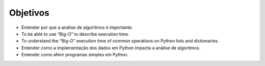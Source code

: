 ..  Copyright (C)  Brad Miller, David Ranum
    This work is licensed under the Creative Commons Attribution-NonCommercial-ShareAlike 4.0 International License. To view a copy of this license, visit http://creativecommons.org/licenses/by-nc-sa/4.0/.


Objetivos
---------

-  Entender por que a análise de algoritmos é importante.

-  To be able to use “Big-O” to describe execution time.

-  To understand the “Big-O” execution time of common operations on
   Python lists and dictionaries.

-  Entender como a implementação dos dados em Python impacta a análise 
   de algoritmos.

-  Entender como aferir programas simples em Python.

